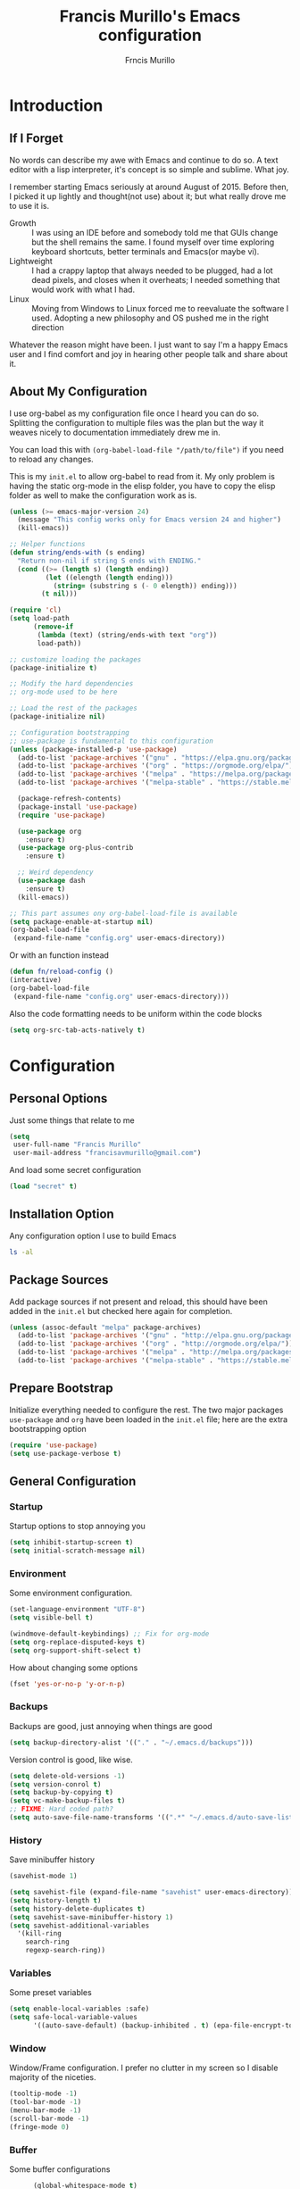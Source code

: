 #+TITLE: Francis Murillo's Emacs configuration
#+AUTHOR: Frncis Murillo
#+OPTIONS: toc:4 h:4
* Introduction
** If I Forget
   No words can describe my awe with Emacs and continue to do so. A text editor with a lisp interpreter, it's concept is so simple and sublime. What joy.

   I remember starting Emacs seriously at around August of 2015. Before then, I picked it up lightly and thought(not use) about it; but what really drove me to use it is.
   - Growth :: I was using an IDE before and somebody told me that GUIs change but the shell remains the same. I found myself over time exploring keyboard shortcuts, better terminals and Emacs(or maybe vi).
   - Lightweight :: I had a crappy laptop that always needed to be plugged, had a lot dead pixels, and closes when it overheats; I needed something that would work with what I had.
   - Linux :: Moving from Windows to Linux forced me to reevaluate the software I used. Adopting a new philosophy and OS pushed me in the right direction

   Whatever the reason might have been. I just want to say I'm a happy Emacs user and I find comfort and joy in hearing other people talk and share about it.
** About My Configuration
   I use org-babel as my configuration file once I heard you can do so. Splitting the configuration to multiple files was the plan but the way it weaves nicely to documentation immediately drew me in.

   You can load this with =(org-babel-load-file "/path/to/file")= if you need to reload any changes.

   This is my =init.el= to allow org-babel to read from it. My only problem is having the static org-mode in the elisp folder, you have to copy the elisp folder as well to make the configuration work as is.

   #+BEGIN_SRC emacs-lisp :tangle no
     (unless (>= emacs-major-version 24)
       (message "This config works only for Emacs version 24 and higher")
       (kill-emacs))

     ;; Helper functions
     (defun string/ends-with (s ending)
       "Return non-nil if string S ends with ENDING."
       (cond ((>= (length s) (length ending))
              (let ((elength (length ending)))
                (string= (substring s (- 0 elength)) ending)))
             (t nil)))

     (require 'cl)
     (setq load-path
           (remove-if
            (lambda (text) (string/ends-with text "org"))
            load-path))

     ;; customize loading the packages
     (package-initialize t)

     ;; Modify the hard dependencies
     ;; org-mode used to be here

     ;; Load the rest of the packages
     (package-initialize nil)

     ;; Configuration bootstrapping
     ;; use-package is fundamental to this configuration
     (unless (package-installed-p 'use-package)
       (add-to-list 'package-archives '("gnu" . "https://elpa.gnu.org/packages/"))
       (add-to-list 'package-archives '("org" . "https://orgmode.org/elpa/"))
       (add-to-list 'package-archives '("melpa" . "https://melpa.org/packages/"))
       (add-to-list 'package-archives '("melpa-stable" . "https://stable.melpa.org/packages/"))

       (package-refresh-contents)
       (package-install 'use-package)
       (require 'use-package)

       (use-package org
         :ensure t)
       (use-package org-plus-contrib
         :ensure t)

       ;; Weird dependency
       (use-package dash
         :ensure t)
       (kill-emacs))

     ;; This part assumes ony org-babel-load-file is available
     (setq package-enable-at-startup nil)
     (org-babel-load-file
      (expand-file-name "config.org" user-emacs-directory))
   #+END_SRC

   Or with an function instead

   #+BEGIN_SRC emacs-lisp
     (defun fn/reload-config ()
     (interactive)
     (org-babel-load-file
      (expand-file-name "config.org" user-emacs-directory)))
   #+END_SRC

   Also the code formatting needs to be uniform within the code blocks

   #+BEGIN_SRC emacs-lisp
     (setq org-src-tab-acts-natively t)
   #+END_SRC

* Configuration
** Personal Options
   Just some things that relate to me

   #+BEGIN_SRC emacs-lisp
     (setq
      user-full-name "Francis Murillo"
      user-mail-address "francisavmurillo@gmail.com")
   #+END_SRC

   And load some secret configuration

   #+BEGIN_SRC emacs-lisp
     (load "secret" t)
   #+END_SRC
** Installation Option
   Any configuration option I use to build Emacs

   #+BEGIN_SRC sh
     ls -al
   #+END_SRC

** Package Sources
   Add package sources if not present and reload, this should have been added in the =init.el= but checked here again for completion.

   #+BEGIN_SRC emacs-lisp
     (unless (assoc-default "melpa" package-archives)
       (add-to-list 'package-archives '("gnu" . "http://elpa.gnu.org/packages/"))
       (add-to-list 'package-archives '("org" . "http://orgmode.org/elpa/"))
       (add-to-list 'package-archives '("melpa" . "http://melpa.org/packages/"))
       (add-to-list 'package-archives '("melpa-stable" . "https://stable.melpa.org/packages/")))
   #+END_SRC

** Prepare Bootstrap
   Initialize everything needed to configure the rest. The two major packages =use-package= and =org= have been loaded in the =init.el= file; here are the extra bootstrapping option

   #+BEGIN_SRC emacs-lisp
     (require 'use-package)
     (setq use-package-verbose t)
   #+END_SRC

** General Configuration
*** Startup
    Startup options to stop annoying you

    #+BEGIN_SRC emacs-lisp
      (setq inhibit-startup-screen t)
      (setq initial-scratch-message nil)
    #+END_SRC
*** Environment
    Some environment configuration.

    #+BEGIN_SRC emacs-lisp
      (set-language-environment "UTF-8")
      (setq visible-bell t)

      (windmove-default-keybindings) ;; Fix for org-mode
      (setq org-replace-disputed-keys t)
      (setq org-support-shift-select t)
    #+END_SRC

    How about changing some options

    #+BEGIN_SRC emacs-lisp
      (fset 'yes-or-no-p 'y-or-n-p)
    #+END_SRC

*** Backups
    Backups are good, just annoying when things are good

   #+BEGIN_SRC emacs-lisp
     (setq backup-directory-alist '(("." . "~/.emacs.d/backups")))
   #+END_SRC

   Version control is good, like wise.

   #+BEGIN_SRC emacs-lisp
     (setq delete-old-versions -1)
     (setq version-conrol t)
     (setq backup-by-copying t)
     (setq vc-make-backup-files t)
     ;; FIXME: Hard coded path?
     (setq auto-save-file-name-transforms '((".*" "~/.emacs.d/auto-save-list/" t)))
   #+END_SRC

*** History
    Save minibuffer history

    #+BEGIN_SRC emacs-lisp
      (savehist-mode 1)

      (setq savehist-file (expand-file-name "savehist" user-emacs-directory))
      (setq history-length t)
      (setq history-delete-duplicates t)
      (setq savehist-save-minibuffer-history 1)
      (setq savehist-additional-variables
        '(kill-ring
          search-ring
          regexp-search-ring))
    #+END_SRC

*** Variables
    Some preset variables

    #+BEGIN_SRC emacs-lisp
      (setq enable-local-variables :safe)
      (setq safe-local-variable-values
            '((auto-save-default) (backup-inhibited . t) (epa-file-encrypt-to)))
    #+END_SRC
*** Window
    Window/Frame configuration. I prefer no clutter in my screen so I disable majority of the niceties.

    #+BEGIN_SRC emacs-lisp
      (tooltip-mode -1)
      (tool-bar-mode -1)
      (menu-bar-mode -1)
      (scroll-bar-mode -1)
      (fringe-mode 0)
    #+END_SRC
*** Buffer
    Some buffer configurations

    #+BEGIN_SRC emacs-lisp
            (global-whitespace-mode t)

            (global-auto-revert-mode t)
            (setq global-auto-revert-non-file-buffers t
                  auto-revert-verbose nil)

            (global-visual-line-mode t)

            (global-hl-line-mode t)

      (let ((display-table (or standard-display-table (make-display-table))))
        (set-display-table-slot display-table
                                'vertical-border (make-glyph-code ?┃))
        (setq standard-display-table display-table))
    #+END_SRC

*** Font
    I like fixed font specially DejaVu Mono

    #+BEGIN_SRC emacs-lisp
      (set-frame-font "DejaVu Sans Mono-8" t t)
    #+END_SRC

*** Theme
    Emacs theme for me. I prefer the default tsdh-dark since it's default doesn't ask too much.

    If there is no window system or in a terminal,
    #+BEGIN_SRC emacs-lisp
      (unless (window-system) (load-theme 'tsdh-light))
    #+END_SRC

    #+BEGIN_SRC emacs-lisp
      (when (window-system) (load-theme 'tsdh-dark))
    #+END_SRC

*** Programming
    Some programming configuration that make sense

    #+BEGIN_SRC emacs-lisp
      (global-set-key (kbd "RET") 'newline-and-indent)

      (setq-default indent-tabs-mode nil)
      (add-hook 'before-save-hook 'delete-trailing-whitespace)

      (setq search-whitespace-regexp ".*?")

      (mouse-avoidance-mode 'cat-and-mouse)
      (temp-buffer-resize-mode 1)

      (setq auto-save-timeout 15
            require-final-newline t
            search-highlight t
            compilation-window-height 10
            compilation-scroll-output      'first-error
            compilation-ask-about-save nil)
    #+END_SRC

*** Commands
    Unlock some commands I need

    #+BEGIN_SRC emacs-lisp
      (put 'narrow-to-region 'disabled nil)
      (put 'downcase-region 'disabled nil)
      (put 'upcase-region 'disabled nil)
    #+END_SRC

** Builtin Modes
*** ido
    #+Begin_SRC emacs-lisp
      (use-package ido
        :disabled t
        :defer t
        :ensure t
        :config
        (ido-mode t)
        (ido-everywhere t)
        (setq ido-enable-flex-matching 1)
        (setq ido-show-dot-for-dired 1)

        ;; vertical ido display is better, like my taskbar
        (use-package ido-vertical-mode
              :ensure t
              :defer t
              :config
              (ido-vertical-mode t)
              (setq ido-vertical-show-count t))

        ;; flex matching is a must
        (use-package flx-ido
              :ensure t
              :defer t
              :config
              (flx-ido-mode t)
              (setq ido-enable-flex-matching t)
              (setq ido-use-faces nil))

        ;; smex is a great addition as well
        (use-package smex
          :ensure t
          :defer t
          :bind (("M-x" . smex)
    	     ("C-c C-c M-x" . execute-extended-command))
          :config
          (smex-initialize))
        )
    #+END_SRC

    =ido= has been kind to me since I started learning Emacs but learning =helm= might be better in the long term

*** async
    #+BEGIN_SRC emacs-lisp
      (use-package async
        :ensure t)
    #+END_SRC

    Not really builtin but should be

*** dired
    Directory management for Emacs

    #+BEGIN_SRC emacs-lisp
      (use-package dired
        :config
        (setq dired-recursive-copies 'always)
        (require 'dired-x) ;; Allows multi open marked files
        (setq dired-dwim-target t)
        (dired-async-mode t))
    #+END_SRC

*** winner
    You got to have those window configuration

    #+BEGIN_SRC emacs-lisp
      (use-package winner
        :ensure t
        :config
        (winner-mode t))
    #+END_SRC

*** epa
    Encryption is a must

    Credits to [[http://conornash.com/2014/03/transparently-encrypt-org-files-in-emacs/][Conor Nash]] for this

    #+BEGIN_SRC emacs-lisp
      (require 'epa-file)
      (epa-file-enable)

      (defun fn/backup-each-save-filter (filename)
        (let ((ignored-filenames
               '("\\.gpg$"))
              (matched-ignored-filename nil))
          (mapc
           (lambda (x)
             (when (string-match x filename)
               (setq matched-ignored-filename t)))
           ignored-filenames)
          (not matched-ignored-filename)))

      (setq backup-each-save-filter-function 'fn/backup-each-save-filter)
    #+END_SRC
*** font-lock
    Syntax highlighting deserves it's own space

    #+BEGIN_SRC emacs-lisp
      (global-font-lock-mode t)

      (setq font-lock-support-mode 'jit-lock-mode)
      (setq font-lock-maximum-decoration t)

      (add-hook 'text-mode-hook 'turn-on-auto-fill)
      (setq-default fill-column 72)
    #+END_SRC

*** show-paren
    Also a vital thing to keeping things highlighted

    #+BEGIN_SRC emacs-lisp
      (show-paren-mode t)

      (setq show-paren-style 'expression)
    #+END_SRC
*** hippie-exp
    Hippie expand rocks

    #+BEGIN_SRC emacs-lisp
      (use-package hippie-exp
        :config
        (global-set-key (kbd "M-/") 'hippie-expand)
        (setq hippie-expand-try-functions-list
              '(
                try-expand-dabbrev
                try-expand-dabbrev-all-buffers
                try-complete-file-name-partially
                try-complete-file-name
                try-expand-all-abbrevs
                try-expand-list
                try-expand-line
                try-complete-lisp-symbol-partially
                try-complete-lisp-symbol)))
    #+END_SRC

*** paredit
    A must for Lisp editing

    #+BEGIN_SRC emacs-lisp
      (add-hook 'emacs-lisp-mode-hook 'paredit-mode);
    #+END_SRC

*** recentf
    Accessing the files recently

    #+BEGIN_SRC emacs-lisp
      (use-package recentf
        :defer t
        :config
        (recentf-mode 1)
        (setq recentf-max-menu-items 25)
        (global-set-key "\C-x\ \C-r" 'recentf-open-files)
        (setq recentf-exclude '("TAGS" ".*-autoloads\\.el\\'")))
    #+END_SRC
*** autorevert
    Enhancement for log reading

    #+BEGIN_SRC emacs-lisp
      (use-package autorevert
        :diminish auto-revert-mode
        :mode (("\\.log\\'" . auto-revert-tail-mode)));
    #+END_SRC
*** prettify-symbols
    Make things more algebraic

    #+BEGIN_SRC emacs-lisp
      (use-package prettify-symbols-mode
        :if (version<= "24.4.4" emacs-version)
        :init
        (add-hook 'js2-mode-hook
                  (lambda ()
                    (push '("function" . ?λ) prettify-symbols-alist)
                    (push '("arguments" . ?ω) prettify-symbols-alist)
                    (push '("var" . ?ν) prettify-symbols-alist)
                    (push '("return" . ?ρ) prettify-symbols-alist)
                    (push '("this" . ?ι) prettify-symbols-alist)
                    (push '("if" . ?α) prettify-symbols-alist)
                    (push '("else if" . ?β) prettify-symbols-alist)
                    (push '("else" . ?γ) prettify-symbols-alist)
                    (prettify-symbols-mode 1))))
    #+END_SRC

** Basic Modes
*** guru
    Want to make sure I never hit those evil keys

    #+BEGIN_SRC emacs-lisp
      (use-package guru-mode
        :ensure t
        :config
        (guru-global-mode t)
      )
    #+END_SRC
*** nyan
    Love them kitty down there. Also this keeps things in perspective to have fun.

    #+BEGIN_SRC emacs-lisp
      (use-package nyan-mode
        :ensure t
        :config
        (nyan-mode t))

      (use-package zone-nyan
        :ensure t
        :defer t)
    #+END_SRC

*** fireplace
    Warm and cozy feeling

    #+BEGIN_SRC emacs-lisp
      (use-package fireplace
        :ensure t)
    #+END_SRC
*** pretty
    Making things more algebraic

    #+BEGIN_SRC emacs-lisp
      (use-package pretty-mode
        :ensure t
        :config
        (add-hook 'js2-mode pretty-mode))
    #+END_SRC

*** term
    An enhancement for =term=

    #+BEGIN_SRC emacs-lisp
      (use-package term
        :bind (("C-c t" . ansi-term))
        :config
        (defadvice term-sentinel (around ansi-term-kill-buffer (proc msg))
          (if (memq (process-status proc) '(signal exit))
              (let ((buffer (process-buffer proc)))
                ad-do-it
                (kill-buffer buffer))
            ad-do-it))
        (ad-activate 'term-sentinel)
        (defadvice ansi-term (before ansi-term-force-shell)
          (interactive (list (getenv "SHELL"))))
        (ad-activate 'ansi-term)
        (add-hook 'term-mode-hook 'goto-address-mode)
        (add-hook 'term-exec-hook
                  '(lambda ()
                     (set-buffer-process-coding-system 'utf-8-unix 'utf-8-unix))))
    #+END_SRC

*** eshell
    Another enhancement for the shell

    #+BEGIN_SRC emacs-lisp
      (use-package eshell
        :bind (("C-c e" . eshell))
        :config
        (defun fn/eshell-rename-buffer-before-command ()
          (let* ((last-input
                  (buffer-substring eshell-last-input-start eshell-last-input-end)))
            (rename-buffer
             (format "*eshell[%s]$ %s...*" default-directory last-input) t)))
        (defun fn/eshell-rename-buffer-after-command ()
          (rename-buffer
           (format "*eshell[%s]$ %s*" default-directory
                   (eshell-previous-input-string 0)) t))
        (add-hook 'eshell-pre-command-hook
                  'zakame/eshell-rename-buffer-before-command)
        (add-hook 'eshell-post-command-hook
                  'zakame/eshell-rename-buffer-after-command)
        (use-package em-smart)
        (setq eshell-where-to-jump 'begin
              eshell-review-quick-commands nil
              eshell-smart-space-goes-to-end t)
        (add-hook 'eshell-mode-hook
                  (lambda ()
                    (eshell-smart-initialize))))
    #+END_SRC
*** workgroups
    Saving window state is very helpful specially when you move a lot

    #+BEGIN_SRC emacs-lisp
      (use-package workgroups2
        :ensure t
        :config
        (setq wg-prefix-key (kbd "C-c w"))
        (setq wg-session-file (expand-file-name ".emacs_workgroups" user-emacs-directory))

        (setq wg-morph-on nil)

        (setq wg-emacs-exit-save-behavior           'save)
        (setq wg-workgroups-mode-exit-save-behavior 'save)

        (setq wg-mode-line-display-on t)
        (setq wg-flag-modified t)
        (setq wg-mode-line-decor-left-brace "["
              wg-mode-line-decor-right-brace "]"
              wg-mode-line-decor-divider ":")

        (workgroups-mode 1))
   #+END_SRC

*** which-keys
    Another key bindings

    #+BEGIN_SRC emacs-lisp
      (use-package which-key
        :ensure t
        :diminish which-key-mode
        :config
        (which-key-mode))
    #+END_SRC

*** smooth-scrolling
    Smooth scrolling is nice, when I want to use =next-line= to =prev-line= to scroll; this behavior makes sense for me.

    #+BEGIN_SRC emacs-lisp
      (use-package smooth-scrolling
        :ensure t
        :config
        (require 'smooth-scrolling))
    #+END_SRC
*** smart-mode-line
    It is a nice feature

    #+BEGIN_SRC emacs-lisp
      (use-package smart-mode-line
        :ensure t
        :config
        (setq sml/no-confirm-load-theme t)
        (setq sml/theme 'powerline)
        (sml/setup))
    #+END_SRC

*** powerline
    A neat addition the mode line

    #+BEGIN_SRC emacs-lisp
      (use-package powerline
        :ensure t
        :config
        (powerline-default-theme))
    #+END_SRC

*** undo-tree
    You got to have this

    #+BEGIN_SRC emacs-lisp
      (use-package undo-tree
        :diminish undo-tree-mode
        :ensure t
        :config
        (global-undo-tree-mode 1))
    #+END_SRC

*** expand-region
    Another great features

    #+BEGIN_SRC emacs-lisp
      (use-package expand-region
        :ensure t
        :bind (("C-=" . er/expand-region)))
    #+END_SRC

*** multiple-cursors
    This functions is does not get too much attention

    #+BEGIN_SRC emacs-lisp
      (use-package multiple-cursors
        :ensure t
        :bind (("C-S-c C-S-c" . mc/edit-lines)
               ("C->" . mc/mark-next-like-this)
               ("C-<" . mc/mark-previous-like-this)
               ("C-c C-<" . mc/mark-all-like-this)))
    #+END_SRC
*** hungry-delete
    Whitespace organization

    #+BEGIN_SRC emacs-lisp
      (use-package hungry-delete
        :diminish hungry-delete-mode
        :ensure t
        :config
        (global-hungry-delete-mode))
    #+END_SRC

*** aggressive-indent
    This is too much to pass up

    #+BEGIN_SRC emacs-lisp
      (use-package aggressive-indent
        :ensure t
        :config
        (global-aggressive-indent-mode t))
    #+END_SRC

*** smartparens
    This is as handy as =paredit=

    #+BEGIN_SRC emacs-lisp
      (use-package smartparens
        :diminish smartparens-mode
        :ensure t
        :config
        (use-package smartparens-config)
        (smartparens-global-mode 1))
    #+END_SRC

*** uniquify
    Nicer naming convention

    #+BEGIN_SRC emacs-lisp
      (use-package uniquify
        :if (version<= emacs-version "24.3.1")
        :config
        (setq uniquify-buffer-name-style 'post-forward-angle-brackets))
    #+END_SRC
*** diff-hl
    Diffing tool

    #+BEGIN_SRC emacs-lisp
      (use-package diff-hl
        :ensure t
        :config
        (global-diff-hl-mode)
        (setq diff-hl-side 'left)
        (diff-hl-margin-mode)
        (eval-after-load "magit"
          '(add-hook 'magit-post-refresh-hook 'diff-hl-magit-post-refresh)))
    #+END_SRC

*** markdown
    Some basic =Markdown= editing

    #+BEGIN_SRC emacs-lisp
      (use-package markdown-mode
        :ensure t
        :mode "\\.md\\'"
        :config
        (setq markdown-command "Markdown.pl")) ;; NOTE: Command pending
    #+END_SRC

*** org
    org-mode my buddy. This is filed under external modes since I download a new copy of org mode to be updated.

    Some basic setup which I use =org-drill= and =org-journal=

    Here is a reference to the  [[https://www.gnu.org/software/emacs/manual/html_node/elisp/Time-Parsing.html][date time format]].

    #+BEGIN_SRC emacs-lisp
      (use-package org
        :bind (("C-c l" . org-store-link)
               ("C-c a" . org-agenda))
        :config
        ;; Config
        (setq org-log-done 'time)

        ;; Setup
        (add-to-list 'org-modules 'org-drill)

        ;; Todo
        (setq org-todo-keywords
              '((sequence "INVESTIGATE(i)" "TODO(t)" "PENDING(p)" "|" "DONE(d)" "CANCELLED(c)")))

        ;; Capture
        (setq org-directory
              (expand-file-name "~/Fakespace/nobody-library"))
        (setq org-default-notes-file (concat org-directory "/capture.org")) ;; Personal org library

        (setq org-main-file (expand-file-name "main.org" org-directory))
        (setq org-review-file (expand-file-name "learning.org" org-directory))
        (setq org-todo-file (expand-file-name "todo.org" org-directory))
        (setq org-blog-file (expand-file-name "fnlog.org" org-directory))

        (define-key global-map "\C-cc" 'org-capture)  ;; Use suggested key binding
        (setq org-capture-templates
              (list
               (list "t" "Todo" 'entry
                     (list 'file+headline org-todo-file "Todo")
                     "* INVESTIGATE %?\n   %i\n  %a")
               (list "r" "Review/Remember" 'entry
                     (list 'file+headline org-review-file "Learning Notes" "Review")
                     "* %? :drill:\n  CREATED_ON: %T")))

        ;; Agenda
        (setq org-agenda-span 14) ;; Fortnight

        (setq org-planning-files
              (list
               org-main-file
               org-blog-file
               ))

        (setq org-task-files
              (list
               org-todo-file
               org-review-file))

        (setq org-agenda-files
              (append
               org-planning-files
               org-task-files))

        (setq org-refile-targets nil) ;; TODO: Make refile tagets

        ;; org-drill
        (require 'org-drill)
        (setq org-drill-scope
              (list org-review-file))

        ;; org-journal
        (use-package org-journal
          :ensure t
          :bind (("C-c e" . org-journal-new-entry)) ;; C-c j conflicts with normal org-mode
          :config
          (setq org-journal-dir
                (expand-file-name "diary" org-directory))

          (setq org-journal-date-format "%Y-%b-%d %a") ;; YYYY-MMM-DD DAY
          (setq org-journal-time-format "%T ") ;; HH:MM:SS and the space is required

          (setq org-journal-file-format "%Y-%m-%d.journal.org.gpg") ;; Encryption via epa

          (defun fn/insert-private-file-headers ()
            (interactive)
            (add-file-local-variable-prop-line 'backup-inhibited t)
            (add-file-local-variable-prop-line 'auto-save-default nil))

          (defun fn/insert-org-gpg-headers ()
            (interactive)
            (add-file-local-variable-prop-line
             'epa-file-encrypt-to (list "fnmurillo@yandex.com"))
            (fn/insert-private-file-headers))

          (defun fn/insert-org-journal-headers ()
            (interactive)
            (fn/insert-org-gpg-headers)

            (end-of-visual-line)
            (newline-and-indent)

            (when (string-match "\\(20[0-9][0-9]\\)-\\([0-9][0-9]\\)-\\([0-9][0-9]\\)"
                                (buffer-name))
              (let ((year  (string-to-number (match-string 1 (buffer-name))))
                    (month (string-to-number (match-string 2 (buffer-name))))
                    (day   (string-to-number (match-string 3 (buffer-name))))
                    (datim nil))
                (setq datim (encode-time 0 0 0 day month year))

                (insert "#+STARTUP: content\n")
                (insert (format-time-string
                         "#+TITLE: Journal Entry - %Y-%b-%d %a\n" datim))
                (insert (format-time-string
                         "* %Y-%b-%d %a" datim)))))

          (auto-insert-mode t)
          (setq auto-insert-query t) ;; Don't ask, just put it in there
          (add-hook 'find-file-hook 'auto-insert)

          (add-to-list 'auto-insert-alist '(".*\.org\.gpg$" . fn/insert-org-gpg-headers))
          (add-to-list 'auto-insert-alist '(".*\.private.org" . fn/insert-private-file-headers))
          (add-to-list 'auto-insert-alist '(".*\.journal.org.gpg" . fn/insert-org-journal-headers)))

        (require 'org-mobile)
        (setq org-mobile-directory
              (expand-file-name "mobile" org-directory))
        (setq org-mobile-inbox-for-pull
              (expand-file-name "mobile-pull" org-directory))
        (setq org-mobile-files
              (list org-review-file)))

    #+END_SRC

*** engine
    Instant search with Emacs, sign me up.

    #+BEGIN_SRC emacs-lisp
      (use-package engine-mode
        :ensure t
        :config
        (engine-mode t)

        (engine/set-keymap-prefix (kbd "C-c s"))
        (setq engine/browser-function 'browse-url-firefox)

        (defengine amazon
          "http://www.amazon.com/s/ref=nb_sb_noss?url=search-alias%3Daps&field-keywords=%s")

        (defengine duckduckgo
          "https://duckduckgo.com/?q=%s"
          :keybinding "d")

        (defengine emacsgo
          "https://duckduckgo.com/?q=emacs+%s"
          :keybinding "e")

        (defengine github
          "https://github.com/search?ref=simplesearch&q=%s"
          :keybinding "g")

        (defengine project-gutenberg
          "http://www.gutenberg.org/ebooks/search/?query=%s")

        (defengine rfcs
          "http://pretty-rfc.herokuapp.com/search?q=%s")

        (defengine stack-overflow
          "https://stackoverflow.com/search?q=%s"
          :keybinding "t")

        (defengine twitter
          "https://twitter.com/search?q=%s")

        (defengine wikipedia
          "http://www.wikipedia.org/search-redirect.php?language=en&go=Go&search=%s"
          :keybinding "w"
          :docstring "Searchin' the wikis.")

        (defengine wiktionary
          "https://www.wikipedia.org/search-redirect.php?family=wiktionary&language=en&go=Go&search=%s")

        (defengine wolfram-alpha
          "http://www.wolframalpha.com/input/?i=%s")

        (defengine youtube
          "http://www.youtube.com/results?aq=f&oq=&search_query=%s"))
    #+END_SRC

*** projectile
    Must have a project finder when using a project.

    #+BEGIN_SRC emacs-lisp
      (use-package projectile
        :ensure t
        :config
        (projectile-global-mode t)
        (setq projectile-indexing-method 'native)
        (add-to-list 'projectile-project-root-files "config.xml"))
    #+END_SRC

*** helm
    The revolutionary package to find

    #+BEGIN_SRC emacs-lisp
      (use-package helm
        :ensure t
        :bind (("M-x" . helm-M-x)
               ("C-c f" . helm-recentf)
               ("C-h a" . helm-apropos)
               ("C-h r" . helm-info-emacs)
               ("C-x b" . helm-mini)
               ("C-x C-b" . helm-buffers-list)
               ("C-x C-f" . helm-find-files)
               ("M-s o" . helm-occur))
        :config
        (require 'helm-config)
        (setq helm-mode-fuzzy-match t)
        (setq helm-completion-in-region-fuzzy-match t)

        (setq helm-split-window-in-side-p t
              helm-yank-symbol-first t
              helm-buffers-fuzzy-matching t
              helm-apropos-fuzzy-match t
              helm-recentf-fuzzy-match t
              helm-semantic-fuzzy-match t
              helm-locate-fuzzy-match t
              helm-ff-file-name-history-use-recentf t
              helm-su-or-sudo "su"
              helm-ff-auto-update-initial-value t)

        (helm-mode t)
        (helm-adaptive-mode t)
        (helm-autoresize-mode t)

        (add-hook 'eshell-mode-hook
                  (lambda ()
                    (define-key eshell-mode-map
                      [remap eshell-pcomplete]
                      'helm-esh-pcomplete)
                    (define-key eshell-mode-map
                      (kbd "M-p")
                      'helm-eshell-history)))

        (ido-mode -1))

      (use-package helm-descbinds
        :ensure t
        :after helm
        :bind (("C-h b" . helm-descbinds)))

      (use-package helm-projectile
        :ensure t
        :after helm
        :bind (("C-c p h" . helm-projectile)
               ("C-c p p" . helm-projectile-switch-project))
        :config
        (setq projectile-completion-system 'helm)
        (helm-projectile-on))

      (use-package helm-swoop
        :ensure t
        :after helm
        :bind (("M-i" . helm-swoop)
               ("C-c M-i" . helm-multi-swoop))
        :config
        (define-key helm-swoop-map (kbd "C-r") 'helm-previous-line)
        (define-key helm-swoop-map (kbd "C-s") 'helm-next-line)
        (define-key helm-multi-swoop-map (kbd "C-r") 'helm-previous-line)
        (define-key helm-multi-swoop-map (kbd "C-s") 'helm-next-line))

      (use-package wgrep-helm
        :ensure t
        :after helm
        :config
        (setq wgrep-auto-save-buffer t))
    #+END_SRC

*** magit
    Enough said, [[https://github.com/magit/magit][magit]] is the best git client you can get anywhere.

    There is a sad version requirement for 24.4 to use the latest code.

    #+BEGIN_SRC emacs-lisp
      (use-package magit
        :ensure t
        :if (version<= "24.4.4" emacs-version)
        :bind (("C-c g" . magit-status)
               ("M-g b" . magit-blame))
        :init
        (setq magit-push-always-verify t))

      (use-package git-timemachine
        :ensure t
        :bind (("M-g t" . git-timemachine)))
    #+END_SRC

*** autocomplete
    Autocomplete is a must have feature

    #+BEGIN_SRC emacs-lisp
      (use-package auto-complete
        :ensure t
        :config
        (require 'auto-complete-config)
        (ac-config-default)
        (global-auto-complete-mode)
        (setq popup-use-optimized-column-computation nil)
        (setq ac-show-menu-immediately-on-auto-complete t)
        (ac-set-trigger-key "TAB")
        (ac-set-trigger-key "<tab>"))
    #+END_SRC
*** yasnippet
    Snippet system along with autocomplete is awesome

    #+BEGIN_SRC emacs-lisp
      (use-package yasnippet
        :ensure t
        :after helm
        :diminish yas-minor-mode
        :defer t
        :init
        (setq yas-verbosity 3)
        :config
        (push 'yas-hippie-try-expand hippie-expand-try-functions-list))
    #+END_SRC
*** flycheck
    Syntax checking is very important

    #+BEGIN_SRC emacs-lisp
        (use-package flycheck
          :ensure t
          :defer t)
    #+END_SRC
*** flyspell
    Having a good spell checker is a must. I use =flyspell= although I have read issues about it

    #+BEGIN_SRC emacs-lisp
      (use-package flyspell
        :ensure t
        :defer t
        :init
        (add-hook 'org-mode-hook 'flyspell-mode t))
    #+END_SRC

*** paredit
    A good program pairer

    #+BEGIN_SRC emacs-lisp
      (use-package paredit
        :ensure t
        :defer t)
    #+END_SRC
** Programming Modes
   Modes for my programming experiences

*** auto-compile
    A good mode when editing lisp files

    #+BEGIN_SRC emacs-lisp
      (use-package auto-compile
        :ensure t
        :defer t
        :config
        (auto-compile-on-load-mode)
        (auto-compile-on-save-mode))
    #+END_SRC

*** emr
    Emacs Lisp refactor mode

    #+BEGIN_SRC emacs-lisp
      (use-package emr
        :ensure t
        :defer t
        :init
        (define-key prog-mode-map (kbd "M-RET") 'emr-show-refactor-menu)
        (add-hook 'prog-mode-hook 'emr-initialize))
    #+END_SRC

*** web
    The defacto mode for web development

    #+BEGIN_SRC emacs-lisp
      (use-package web-mode
        :ensure t
        :mode (("\\.tt\\'" . web-mode)
               ("\\.erb\\'" . web-mode)
               ("\\.html\\.ep\\'" . web-mode)
               ("\\.blade\\.php\\'" . web-mode)
               ("\\.hbs\\'" . web-mode))
        :init
        (dolist (hook '(emmet-mode ac-emmet-html-setup ac-emmet-css-setup))
          (add-hook 'web-mode-hook hook))
        :config
        (setq web-mode-enable-auto-pairing t
              web-mode-enable-auto-closing t
              web-mode-enable-current-element-highlight t
              web-mode-enable-current-column-highlight t
              web-mode-ac-sources-alist
              '(("css" . (ac-source-css-property ac-source-emmet-css-snippets))
                ("php" . (ac-source-yasnippet))
                ("html" . (ac-source-emmet-html-aliases
                           ac-source-emmet-html-snippets)))))
    #+END_SRC

*** emmet
    I do a lot of HTML editing, YASnippet can do but emmet is better

    #+BEGIN_SRC emacs-lisp
      (use-package emmet-mode
        :ensure t
        :defer t
        :init
        (dolist (hook '(sgml-mode-hook css-mode-hook kolon-mode-hook))
          (add-hook hook 'emmet-mode)))

      (use-package ac-emmet
        :ensure t
        :commands (ac-emmet-html-setup ac-emmet-css-setup)
        :init
        (add-hook 'sgml-mode-hook 'ac-emmet-html-setup)
        (add-hook 'css-mode-hook 'ac-emmet-css-setup))
    #+END_SRC

*** sass
    I use [[http://sass-lang.com/][sass]] for my jekyll blog

    #+BEGIN_SRC emacs-lisp
      (use-package sass-mode
        :ensure t
        :defer t
        :config
        ((add-to-list 'auto-mode-alist '("\\.sass\\'" . sass-mode))))
    #+END_SRC
*** js2
    A great mode for progressive nodejs

    [[https://truongtx.me/2014/02/23/set-up-javascript-development-environment-in-emacs/][Tutorial in js2]]

    #+BEGIN_SRC emacs-lisp
      (use-package js2-mode
        :ensure t
        :interpreter (("node" . js2-mode))
        :mode (("\\.jsx\\'" . js2-jsx-mode)
               ("\\.\\(js\\|json\\)$" . js2-mode))
        :defer t
        :config
        (add-hook 'js-mode-hook 'js2-minor-mode)
        (setq js2-highlight-level 3
              js2-mode-show-parse-errors nil
              js2-mode-show-strict-warnings nil))

      (use-package ac-js2
        :ensure t
        :defer t
        :init
        (add-hook 'js2-mode-hook 'auto-complete-mode)
        (add-hook 'js2-mode-hook 'ac-js2-mode)
        (setq ac-js2-evaluate-calls t))

      (use-package web-beautify
        :after js2-mode
        :ensure t
        :bind (("C-c C-b" . web-beautify-js)))

      (use-package js2-refactor
        :defer t
        :commands js2-refactor-mode
        :diminish js2-refactor-mode
        :ensure t
        :init
        (add-hook 'js2-mode-hook #'js2-refactor-mode)
        :config
        (js2r-add-keybindings-with-prefix "C-c C-m"))

      (use-package js-doc
        :ensure t
        :after js2-mode
        :init
        (add-hook 'js2-mode-hook
                  #'(lambda ()
                      (define-key js2-mode-map "\C-ci" 'js-doc-insert-function-doc)
                      (define-key js2-mode-map "@" 'js-doc-insert-tag)))


        (setq js-doc-mail-address user-mail-address
              js-doc-author (format "I am <%s>" js-doc-mail-address)
              js-doc-url "francismurillo.github.io"
              js-doc-license "GPL"))

      (use-package json-snatcher
        :ensure t
        :after js2-mode
        :bind (("C-c C-g" . jsons-print-path)))

      (use-package react-snippets
        :ensure t
        :defer t)
    #+END_SRC
*** tern
    A must have for Javascript development

    #+BEGIN_SRC emacs-lisp
      (use-package tern
        :ensure t
        :defer t
        :diminish tern-mode
        :init
        (setq-default tern-project-dir "~")
        (add-hook 'js2-mode-hook 'tern-mode)
        )

      (use-package tern-auto-complete
        :ensure t
        :after tern
        :config
        (tern-ac-setup))
    #+END_SRC

*** skewer
    Live Javascript editing at your fingertips

    #+BEGIN_SRC emacs-lisp
      (use-package skewer-mode
        :defer t
        :diminish skewer-mode
        :bind (("C-c K" . run-skewer))
        :ensure t
        :init
        (add-hook 'js2-mode-hook 'skewer-mode)
        (add-hook 'css-mode-hook 'skewer-css-mode)
        (add-hook 'html-mode-hook 'skewer-html-mode))
    #+END_SRC

*** pymacs
    I love me Python, it pushed me to languages after learning this. Curse you Java for being strict.

    I switch over to the jedi for python

    #+BEGIN_SRC emacs-lisp :tangle no
      (add-to-list 'load-path
                   (expand-file-name "elisp/pymacs" user-emacs-directory))

      (use-package python
        :defer t
        :ensure t)


    #+END_SRC
*** python
    My favorite programming language, unassuming like Marcy from Peanuts

    #+BEGIN_SRC emacs-lisp
      (use-package python
        :defer t
        :ensure t)
    #+END_SRC

    Some basic python requirements

    #+BEGIN_SRC emacs-lisp
      (use-package py-autopep8
        :ensure t
        :defer t)

      (use-package ein
        :ensure t
        :defer t)
    #+END_SRC

*** elpy
    Making Python an IDE

    #+BEGIN_SRC emacs-lisp
      (use-package ein
        :ensure t
        :defer t
        :config
        (setq ein:use-auto-complete t)
        (setq ein:use-smartrep t))

      (use-package elpy
        :ensure t
        :defer t
        :init
        (add-hook 'python-mode-hook 'elpy-enable)

        (add-hook 'elpy-mode-hook 'flycheck-mode)
        (add-hook 'elpy-mode-hook 'py-autopep8-enable-on-save)
        :config
        (elpy-use-ipython)

        (setq elpy-modules (delq 'elpy-module-flycheck elpy-modules))

        (require 'py-autopep8)
        (add-hook 'elpy-mode-hook 'py-autopep8-enable-on-save))


    #+END_SRC

*** jedi
    The newer Python IDE, [[https://github.com/davidhalter/jedi][Jedi]], much easier to grok.

    This requires [[https://pypi.python.org/pypi/pip/][pip]] and the packages  [[https://pypi.python.org/pypi/virtualenv][virtualenv]]. The snippet below is for the hard dependency. Let =jedi:install-server= do the work

    #+BEGIN_SRC sh
      curl https://bootstrap.pypa.io/get-pip.py -o get-pip.py

      python get-pip.py

      pip install virtualenv
    #+END_SRC

    #+BEGIN_SRC emacs-lisp
      (use-package jedi
        :ensure t
        :defer t
        :init
        (add-hook 'python-mode-hook 'jedi:setup)
        (add-hook 'python-mode-hook 'jedi:ac-setup)
        :config
        (jedi:install-server)

        (define-key jedi-mode-map (kbd "M-.") 'jedi:goto-definition)
        (define-key jedi-mode-map (kbd "M-,") 'jedi:goto-definition-pop-marker)
        (define-key jedi-mode-map (kbd "C-M-?") 'jedi:show-doc)
        (define-key jedi-mode-map (kbd "C-M-/") 'jedi:get-in-function-call)

        (setq elpy-rpc-backend "jedi")
        (add-to-list 'ac-sources 'ac-source-jedi-direct)
        (setq jedi:complete-on-dot t))
    #+END_SRC

*** latex
    LaTeX editing is a must

    #+BEGIN_SRC emacs-lisp

    #+END_SRC

*** omnisharp
    For C# development

    #+BEGIN_SRC emacs-lisp
      (use-package omnisharp
        :ensure t
        :defer t
        :init
        (add-hook 'csharp-mode-hook 'omnisharp-mode)
        :config
        (setq omnisharp-root-dir
              (expand-file-name "~/Fakespace/omnisharp-server"))
        (setq omnisharp-server-executable-path
              (expand-file-name "OmniSharp/bin/Debug/" omnisharp-root-dir)))
    #+END_SRC
** Utility Modes
*** twittering
    Integrating with emacs is very fun via [[https://github.com/hayamiz/twittering-mode][twittering]]

    #+BEGIN_SRC emacs-lisp
      (use-package twittering-mode
        :ensure t
        :defer t
        :init
        (setq twittering-auth-method 'oauth)
        (setq twittering-use-master-password t)
        :config
        (twittering-icon-mode t)
        (setq twittering-convert-fix-size 24))
    #+END_SRC
*** bbdb
    People organization

    #+BEGIN_SRC emacs-lisp
      (use-package bbdb
        :ensure t
        :defer t
        :config
        (bbdb-initialize)
        (add-hook 'gnus-startup-hook 'bbdb-insinuate-gnus))
    #+END_SRC
** Sandbox Modes
   Experimental modes, see if it sticks or is useful

   #+BEGIN_SRC emacs-lisp

   #+END_SRC

*** js-comint
    Just a quick REPL

    #+BEGIN_SRC emacs-lisp
      (use-package js-comint
        :ensure t
        :config
        (setq inferior-js-program-command "/usr/bin/java org.mozilla.javascript.tools.shell.Main"))
    #+END_SRC

*** deft
    Seems good for note taking

    #+BEGIN_SRC emacs-lisp
          (use-package deft
            :ensure t
            :disabled t
            :config
            (setq deft-extension "org"
                  deft-directory (expand-file-name "~/deft/" user-emacs-directory)
                  deft-text-mode 'org-mode)
            (deft-setup)
            (global-set-key [f8] 'deft))

    #+END_SRC
* Scripts
** starup and shutdown hook
   Small script to update my org files

   #+BEGIN_SRC emacs-lisp
     (defun fn/startup ()
       (interactive)
       (shell-command "cd ~/Fakespace/nobody-library && git pull origin master")
       (shell-command "cd ~/Fakespace/coins-watcher && git pull origin master"))

     (defun fn/cleanup ()
       (interactive)
       (shell-command "cd ~/Fakespace/nobody-library\
      && git add diary/*\
      && git commit -a -m \"Home Update\"\
      && git push origin master")
       (shell-command "cd ~/Fakespace/coins-watcher\
      && git add --all\
      && git commit -a -m \"Home Update\"\
      && git push origin master"))
   #+END_SRC

** projectile-init script
   This script runs .projectile-hook.el in each project root to ease development

   #+BEGIN_SRC emacs-lisp
     (defun fn/load-projectile-hook ()
       (interactive)
       (mapcar (lambda (project)
        (setq fn/current-project (expand-file-name project))
        (load
         (expand-file-name ".projectile-hook" fn/current-project)
         t))
 projectile-known-projects))
   #+END_SRC

** Open current buffer as root
   Taken from Mastering Emacs, this opens the current buffer as root via TRAMP

   #+BEGIN_SRC emacs-lisp
   #+END_SRC
** Create media diary
   A personal script to bundle my journal, recordings and images into one org file. Not to be consumed by anyone else

   #+BEGIN_SRC emacs-lisp
     (defun fn/compile-media-diary ()
       (interactive)
       (setq md-root "/mnt/veracrypt2"
             md-file "media-diary.org"

             md-journal-dir-name "journal"
             md-audio-dir-name "audio"
             md-photo-dir-name "photo"

             md-journal-dir (expand-file-name md-journal-dir-name md-root)
             md-audio-dir (expand-file-name md-audio-dir-name md-root)
             md-photo-dir (expand-file-name md-photo-dir-name md-root)

             md-title "Media Diary"
             md-note-title "Notes"
             md-journal-title "Journal"
             md-media-title "Media"

             md-note-text "Something profound happened to me but I forgot"

             md-journal-time-format "%b. %d, %Y"
             md-audio-time-format "%b. %d, %Y %T - Recording"
             md-photo-time-format "%b. %d, %Y %T - Photograph")

       (defun replace-in-string (what with in)
         (replace-regexp-in-string (regexp-quote what) with in nil 'literal))

       (defun directory-files-by-extension (directory extension)
         (directory-files directory nil
                          (format-message "\\.%s$" extension)))

       (defun parse-date-from-filename (file)
         (setq filename
               (file-name-sans-extension (file-name-nondirectory file)))
         (apply 'encode-time
                (parse-time-string (concat filename " " "00:00:00"))))


       (defun parse-time-from-filename (file)
         (setq filename
               (file-name-sans-extension (file-name-nondirectory file))
               date-time (split-string filename "_")
               date-text (car date-time)
               time-text (replace-in-string "-" ":" (car (cdr date-time)))
               date-time-text (concat date-text " " time-text))

         (apply 'encode-time
                (parse-time-string date-time-text)))

       (defun insert-org-header (header)
         (org-insert-heading t nil t)
         (insert header))

       (defun insert-org-subheader (subheader)
         (end-of-buffer)
         (org-insert-heading t nil t)
         (insert subheader)
         (org-demote))

       (defun insert-org-link (link title)
         (end-of-buffer)
         (org-insert-heading t)
         (org-insert-link nil link title))

       (defun once (f)
         (lexical-let ((g f)
                       (is-invoked nil))
           (lambda ()
             (if is-invoked nil
               (progn
                 (setq is-invoked t)
                 (funcall g))))))

       (defun insert-file-headers ()
         (insert "# -*- epa-file-encrypt-to: (\"fnmurillo@yandex.com\"); -*-\n")
         (insert "# -*- backup-inhibited: t; auto-save-default: nil; -*-\n")

         (insert "#+STARTUP: content\n")
         (insert "#+OPTIONS: toc:nil\n"))

       (defun render-header ()
         (insert-org-header md-title))

       (defun render-note-section ()
         (insert-org-subheader md-note-title)
         (newline-and-indent)
         (insert md-note-text))

       (defun render-journal-section ()
         (insert-org-subheader md-journal-title)
         (setq journal-files
               (directory-files-by-extension md-journal-dir "org"))

         (setq value nil
               demote-first (once (lambda () (org-demote))))

         (dolist (journal-file journal-files value)
           (progn
             (setq journal-time (parse-date-from-filename journal-file)
                   journal-title
                   (format-time-string md-journal-time-format journal-time))

             (insert-org-link
              (concat "file:" md-journal-dir-name "/" journal-file)
              journal-title)
             (funcall demote-first)
             (org-set-property "CREATED_ON"
                               (format-time-string "%F %T" journal-time)))))

       (defun render-media-section ()
         (insert-org-subheader md-media-title)
         (setq photo-files
               (directory-files-by-extension md-photo-dir "jpg")
               audio-files
               (directory-files-by-extension md-audio-dir "wav")
               media-files
               (sort (append photo-files audio-files)
                     (lambda (left right)
                       (progn
                         (setq result
                               (compare-strings
                                (file-name-sans-extension left) nil nil
                                (file-name-sans-extension right) nil nil
                                nil))
                         (if (booleanp result) t
                           (if (> result 0) nil t))))))

         (setq value nil
               demote-first (once (lambda () (org-demote))))

         (intern-soft "photo")
         (intern-soft "audio")

         (dolist (media-file media-files values)
           (progn
             (setq media-time (parse-time-from-filename media-file)
                   media-type
                   (if (string-equal (file-name-extension media-file) "wav")
                       'audio 'photo)
                   media-time-format
                   (if (eq media-type 'audio) md-audio-time-format md-photo-time-format)
                   media-dir-name
                   (if (eq media-type 'audio) md-audio-dir-name md-photo-dir-name)
                   media-title (format-time-string media-time-format media-time))

             (insert-org-link
              (concat "file:" media-dir-name "/" media-file)
              media-title)
             (funcall demote-first)
             (org-set-property "CREATED_ON"
                               (format-time-string "%F %T" media-time)))))

       (find-file
        (expand-file-name md-file md-root))

       (insert-file-headers)
       (render-header)
       (render-note-section)
       (render-journal-section)
       (render-media-section)

       (beginning-of-buffer)
       (org-set-startup-visibility))

     (defun fn/rename-link ()
       (interactive)
       (setq org-element (org-element-context)
             org-path (org-element-property :raw-link org-element)
             org-link (org-element-property :path org-element))
       (org-insert-link nil org-path nil))
   #+END_SRC
** open config file
   This is just a convenience to open this config file

   #+BEGIN_SRC emacs-lisp
     (defun fn/find-config-file ()
       (interactive)
       (find-file (expand-file-name "config.org" user-emacs-directory)))
   #+END_SRC

* Reference
  - [[https://github.com/sachac/.emacs.d/blob/gh-pages/Sacha.org][Sacha Chua]]: I took her configuration as a base to make this org configuration
  - [[https://github.com/zakame/.emacs.d][Zak Elep]]: One of the master and first known ally.
